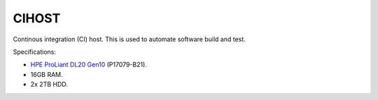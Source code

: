 CIHOST
======

.. figure:: /images/HPE_DL20_Gen10.jpg

Continous integration (CI) host. This is used to automate software build
and test.

Specifications:

* `HPE ProLiant DL20 Gen10`_ (P17079-B21).
* 16GB RAM.
* 2x 2TB HDD.

.. _HPE ProLiant DL20 Gen10:
   https://buy.hpe.com/uk/en/servers/proliant-dl-servers/proliant-dl20-servers/proliant-dl20-server/hpe-proliant-dl20-gen10-server/p/1011028697
